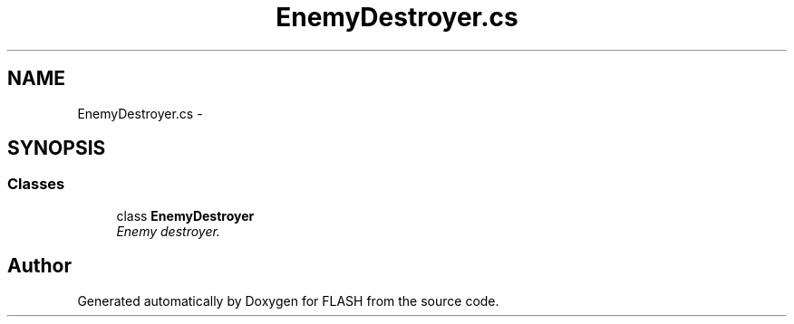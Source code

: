 .TH "EnemyDestroyer.cs" 3 "Tue Apr 26 2016" "FLASH" \" -*- nroff -*-
.ad l
.nh
.SH NAME
EnemyDestroyer.cs \- 
.SH SYNOPSIS
.br
.PP
.SS "Classes"

.in +1c
.ti -1c
.RI "class \fBEnemyDestroyer\fP"
.br
.RI "\fIEnemy destroyer\&. \fP"
.in -1c
.SH "Author"
.PP 
Generated automatically by Doxygen for FLASH from the source code\&.

